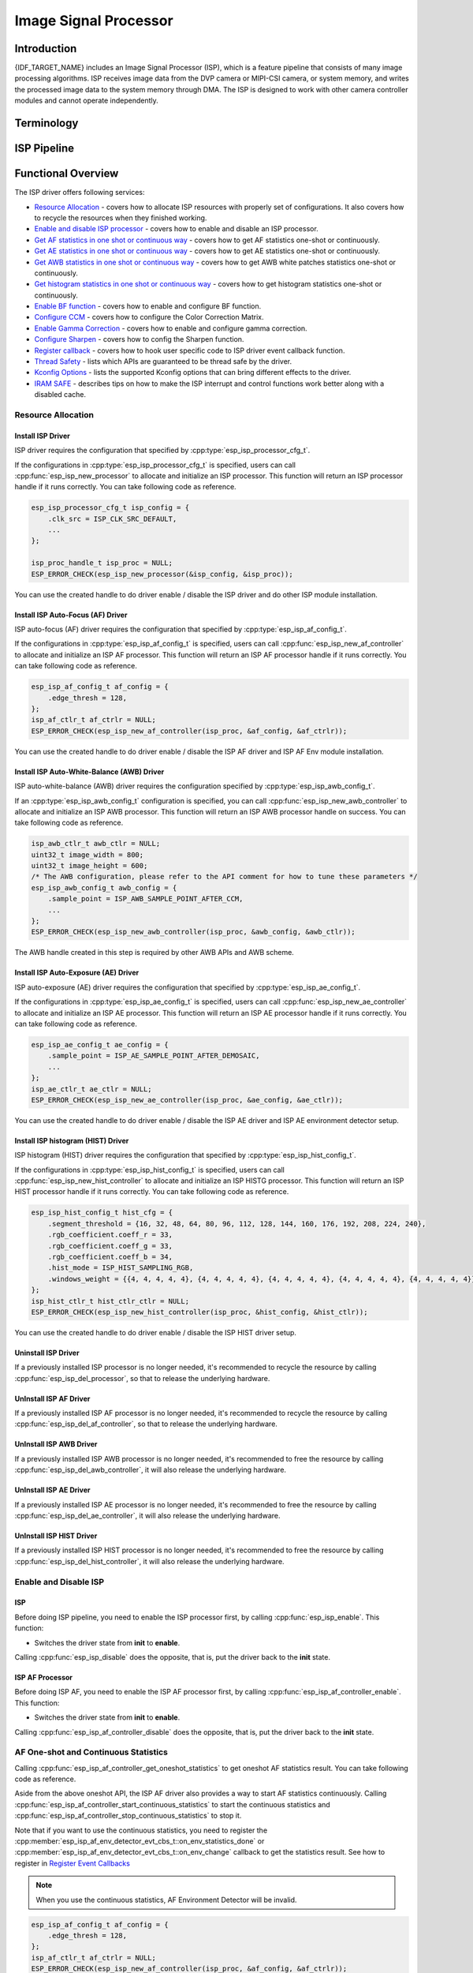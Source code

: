 Image Signal Processor
======================

Introduction
------------

{IDF_TARGET_NAME} includes an Image Signal Processor (ISP), which is a feature pipeline that consists of many image processing algorithms. ISP receives image data from the DVP camera or MIPI-CSI camera, or system memory, and writes the processed image data to the system memory through DMA. The ISP is designed to work with other camera controller modules and cannot operate independently.

Terminology
-----------

.. list::
  - MIPI-CSI: Camera serial interface, a high-speed serial interface for cameras compliant with MIPI specifications
  - DVP: Digital video parallel interface, generally composed of vsync, hsync, de, and data signals
  - RAW: Unprocessed data directly output from an image sensor, typically divided into R, Gr, Gb, and B four channels classified into RAW8, RAW10, RAW12, etc., based on bit width
  - RGB: Colored image format composed of red, green, and blue colors classified into RGB888, RGB565, etc., based on the bit width of each color
  - YUV: Colored image format composed of luminance and chrominance classified into YUV444, YUV422, YUV420, etc., based on the data arrangement
  - AF:  Auto-focus
  - AWB: Auto-white balance
  - BF:  Bayer noise filter
  - CCM: Color correction matrix

ISP Pipeline
------------

.. blockdiag::
    :scale: 100%
    :caption: ISP Pipeline
    :align: center

    blockdiag isp_pipeline {
        orientation = portrait;
        node_height = 30;
        node_width = 120;
        span_width = 100;
        default_fontsize = 16;

        isp_header [label = "ISP Header"];
        isp_tail [label = "ISP Tail"];
        isp_chs [label = "Contrast &\n Hue & Saturation", width = 150, height = 70];
        isp_yuv [label = "YUV Limit\nYUB2RGB", width = 120, height = 70];

        isp_header -> BF -> Demosaic -> CCM -> Gamma -> RGB2YUV -> SHARP -> isp_chs -> isp_yuv -> isp_tail;

        BF -> HIST
        Demosaic -> AWB
        Demosaic -> AE
        Demosaic -> HIST
        CCM -> AWB
        Gamma -> AE
        RGB2YUV -> HIST
        SHARP -> AF
    }

Functional Overview
-------------------

The ISP driver offers following services:

-  `Resource Allocation <#isp-resource-allocation>`__ - covers how to allocate ISP resources with properly set of configurations. It also covers how to recycle the resources when they finished working.
-  `Enable and disable ISP processor <#isp-enable-disable>`__ - covers how to enable and disable an ISP processor.
-  `Get AF statistics in one shot or continuous way <#isp-af-statistics>`__ - covers how to get AF statistics one-shot or continuously.
-  `Get AE statistics in one shot or continuous way <#isp-ae-statistics>`__ - covers how to get AE statistics one-shot or continuously.
-  `Get AWB statistics in one shot or continuous way <#isp-awb-statistics>`__ - covers how to get AWB white patches statistics one-shot or continuously.
-  `Get histogram statistics in one shot or continuous way <#isp-hist-statistics>`__ - covers how to get histogram statistics one-shot or continuously.
-  `Enable BF function <#isp_bf>`__ - covers how to enable and configure BF function.
-  `Configure CCM <#isp-ccm-config>`__ - covers how to configure the Color Correction Matrix.
-  `Enable Gamma Correction <#isp-gamma-correction>`__ - covers how to enable and configure gamma correction.
-  `Configure Sharpen <#isp-sharpen>`__ - covers how to config the Sharpen function.
-  `Register callback <#isp-callback>`__ - covers how to hook user specific code to ISP driver event callback function.
-  `Thread Safety <#isp-thread-safety>`__ - lists which APIs are guaranteed to be thread safe by the driver.
-  `Kconfig Options <#isp-kconfig-options>`__ - lists the supported Kconfig options that can bring different effects to the driver.
-  `IRAM SAFE <#isp-iram-safe>`__ - describes tips on how to make the ISP interrupt and control functions work better along with a disabled cache.

.. _isp-resource-allocation:

Resource Allocation
^^^^^^^^^^^^^^^^^^^

Install ISP Driver
~~~~~~~~~~~~~~~~~~

ISP driver requires the configuration that specified by :cpp:type:`esp_isp_processor_cfg_t`.

If the configurations in :cpp:type:`esp_isp_processor_cfg_t` is specified, users can call :cpp:func:`esp_isp_new_processor` to allocate and initialize an ISP processor. This function will return an ISP processor handle if it runs correctly. You can take following code as reference.

.. code:: c

    esp_isp_processor_cfg_t isp_config = {
        .clk_src = ISP_CLK_SRC_DEFAULT,
        ...
    };

    isp_proc_handle_t isp_proc = NULL;
    ESP_ERROR_CHECK(esp_isp_new_processor(&isp_config, &isp_proc));

You can use the created handle to do driver enable / disable the ISP driver and do other ISP module installation.


Install ISP Auto-Focus (AF) Driver
~~~~~~~~~~~~~~~~~~~~~~~~~~~~~~~~~~

ISP auto-focus (AF) driver requires the configuration that specified by :cpp:type:`esp_isp_af_config_t`.

If the configurations in :cpp:type:`esp_isp_af_config_t` is specified, users can call :cpp:func:`esp_isp_new_af_controller` to allocate and initialize an ISP AF processor. This function will return an ISP AF processor handle if it runs correctly. You can take following code as reference.

.. code:: c

    esp_isp_af_config_t af_config = {
        .edge_thresh = 128,
    };
    isp_af_ctlr_t af_ctrlr = NULL;
    ESP_ERROR_CHECK(esp_isp_new_af_controller(isp_proc, &af_config, &af_ctrlr));

You can use the created handle to do driver enable / disable the ISP AF driver and ISP AF Env module installation.

Install ISP Auto-White-Balance (AWB) Driver
~~~~~~~~~~~~~~~~~~~~~~~~~~~~~~~~~~~~~~~~~~~

ISP auto-white-balance (AWB) driver requires the configuration specified by :cpp:type:`esp_isp_awb_config_t`.

If an :cpp:type:`esp_isp_awb_config_t` configuration is specified, you can call :cpp:func:`esp_isp_new_awb_controller` to allocate and initialize an ISP AWB processor. This function will return an ISP AWB processor handle on success. You can take following code as reference.

.. code:: c

    isp_awb_ctlr_t awb_ctlr = NULL;
    uint32_t image_width = 800;
    uint32_t image_height = 600;
    /* The AWB configuration, please refer to the API comment for how to tune these parameters */
    esp_isp_awb_config_t awb_config = {
        .sample_point = ISP_AWB_SAMPLE_POINT_AFTER_CCM,
        ...
    };
    ESP_ERROR_CHECK(esp_isp_new_awb_controller(isp_proc, &awb_config, &awb_ctlr));

The AWB handle created in this step is required by other AWB APIs and AWB scheme.

Install ISP Auto-Exposure (AE) Driver
~~~~~~~~~~~~~~~~~~~~~~~~~~~~~~~~~~~~~

ISP auto-exposure (AE) driver requires the configuration that specified by :cpp:type:`esp_isp_ae_config_t`.

If the configurations in :cpp:type:`esp_isp_ae_config_t` is specified, users can call :cpp:func:`esp_isp_new_ae_controller` to allocate and initialize an ISP AE processor. This function will return an ISP AE processor handle if it runs correctly. You can take following code as reference.

.. code:: c

    esp_isp_ae_config_t ae_config = {
        .sample_point = ISP_AE_SAMPLE_POINT_AFTER_DEMOSAIC,
        ...
    };
    isp_ae_ctlr_t ae_ctlr = NULL;
    ESP_ERROR_CHECK(esp_isp_new_ae_controller(isp_proc, &ae_config, &ae_ctlr));

You can use the created handle to do driver enable / disable the ISP AE driver and ISP AE environment detector setup.

Install ISP histogram (HIST) Driver
~~~~~~~~~~~~~~~~~~~~~~~~~~~~~~~~~~~~~

ISP histogram (HIST) driver requires the configuration that specified by :cpp:type:`esp_isp_hist_config_t`.

If the configurations in :cpp:type:`esp_isp_hist_config_t` is specified, users can call :cpp:func:`esp_isp_new_hist_controller` to allocate and initialize an ISP HISTG processor. This function will return an ISP HIST processor handle if it runs correctly. You can take following code as reference.

.. code:: c

    esp_isp_hist_config_t hist_cfg = {
        .segment_threshold = {16, 32, 48, 64, 80, 96, 112, 128, 144, 160, 176, 192, 208, 224, 240},
        .rgb_coefficient.coeff_r = 33,
        .rgb_coefficient.coeff_g = 33,
        .rgb_coefficient.coeff_b = 34,
        .hist_mode = ISP_HIST_SAMPLING_RGB,
        .windows_weight = {{4, 4, 4, 4, 4}, {4, 4, 4, 4, 4}, {4, 4, 4, 4, 4}, {4, 4, 4, 4, 4}, {4, 4, 4, 4, 4}},
    };
    isp_hist_ctlr_t hist_ctlr_ctlr = NULL;
    ESP_ERROR_CHECK(esp_isp_new_hist_controller(isp_proc, &hist_config, &hist_ctlr));

You can use the created handle to do driver enable / disable the ISP HIST driver setup.

Uninstall ISP Driver
~~~~~~~~~~~~~~~~~~~~

If a previously installed ISP processor is no longer needed, it's recommended to recycle the resource by calling :cpp:func:`esp_isp_del_processor`, so that to release the underlying hardware.

UnInstall ISP AF Driver
~~~~~~~~~~~~~~~~~~~~~~~

If a previously installed ISP AF processor is no longer needed, it's recommended to recycle the resource by calling :cpp:func:`esp_isp_del_af_controller`, so that to release the underlying hardware.

UnInstall ISP AWB Driver
~~~~~~~~~~~~~~~~~~~~~~~~

If a previously installed ISP AWB processor is no longer needed, it's recommended to free the resource by calling :cpp:func:`esp_isp_del_awb_controller`, it will also release the underlying hardware.

UnInstall ISP AE Driver
~~~~~~~~~~~~~~~~~~~~~~~~

If a previously installed ISP AE processor is no longer needed, it's recommended to free the resource by calling :cpp:func:`esp_isp_del_ae_controller`, it will also release the underlying hardware.

UnInstall ISP HIST Driver
~~~~~~~~~~~~~~~~~~~~~~~~~~

If a previously installed ISP HIST processor is no longer needed, it's recommended to free the resource by calling :cpp:func:`esp_isp_del_hist_controller`, it will also release the underlying hardware.


.. _isp-enable-disable:

Enable and Disable ISP
^^^^^^^^^^^^^^^^^^^^^^

ISP
~~~

Before doing ISP pipeline, you need to enable the ISP processor first, by calling :cpp:func:`esp_isp_enable`. This function:

* Switches the driver state from **init** to **enable**.

Calling :cpp:func:`esp_isp_disable` does the opposite, that is, put the driver back to the **init** state.

ISP AF Processor
~~~~~~~~~~~~~~~~

Before doing ISP AF, you need to enable the ISP AF processor first, by calling :cpp:func:`esp_isp_af_controller_enable`. This function:

* Switches the driver state from **init** to **enable**.

Calling :cpp:func:`esp_isp_af_controller_disable` does the opposite, that is, put the driver back to the **init** state.

.. _isp-af-statistics:

AF One-shot and Continuous Statistics
^^^^^^^^^^^^^^^^^^^^^^^^^^^^^^^^^^^^^

Calling :cpp:func:`esp_isp_af_controller_get_oneshot_statistics` to get oneshot AF statistics result. You can take following code as reference.

Aside from the above oneshot API, the ISP AF driver also provides a way to start AF statistics continuously. Calling :cpp:func:`esp_isp_af_controller_start_continuous_statistics` to start the continuous statistics and :cpp:func:`esp_isp_af_controller_stop_continuous_statistics` to stop it.

Note that if you want to use the continuous statistics, you need to register the :cpp:member:`esp_isp_af_env_detector_evt_cbs_t::on_env_statistics_done` or :cpp:member:`esp_isp_af_env_detector_evt_cbs_t::on_env_change` callback to get the statistics result. See how to register in `Register Event Callbacks <#isp-callback>`__

.. note::
    When you use the continuous statistics, AF Environment Detector will be invalid.

.. code:: c

    esp_isp_af_config_t af_config = {
        .edge_thresh = 128,
    };
    isp_af_ctlr_t af_ctrlr = NULL;
    ESP_ERROR_CHECK(esp_isp_new_af_controller(isp_proc, &af_config, &af_ctrlr));
    ESP_ERROR_CHECK(esp_isp_af_controller_enable(af_ctrlr));
    isp_af_result_t result = {};
    /* Trigger the AF statistics and get its result for one time with timeout value 2000ms. */
    ESP_ERROR_CHECK(esp_isp_af_controller_get_oneshot_statistics(af_ctrlr, 2000, &result));

    /* Start continuous AF statistics */
    ESP_ERROR_CHECK(esp_isp_af_controller_start_continuous_statistics(af_ctrlr));
    // You can do other stuffs here, the statistics result can be obtained in the callback
    // ......
    // vTaskDelay(pdMS_TO_TICKS(1000));
    /* Stop continuous AF statistics */
    ESP_ERROR_CHECK(esp_isp_af_controller_stop_continuous_statistics(af_ctrlr));

    /* Disable the af controller */
    ESP_ERROR_CHECK(esp_isp_af_controller_disable(af_ctrlr));
    /* Delete the af controller and free the resources */
    ESP_ERROR_CHECK(esp_isp_del_af_controller(af_ctrlr));

Set AF Environment Detector
^^^^^^^^^^^^^^^^^^^^^^^^^^^

Calling :cpp:func:`esp_isp_af_controller_set_env_detector` to set an ISP AF environment detector. You can take following code as reference.

.. code:: c

    esp_isp_af_env_config_t env_config = {
        .interval = 10,
    };
    isp_af_ctlr_t af_ctrlr = NULL;
    ESP_ERROR_CHECK(esp_isp_new_af_controller(isp_proc, &af_config, &af_ctrlr));
    ESP_ERROR_CHECK(esp_isp_af_controller_set_env_detector(af_ctrlr, &env_config));

Set AF Environment Detector Threshold
^^^^^^^^^^^^^^^^^^^^^^^^^^^^^^^^^^^^^

Calling :cpp:func:`esp_isp_af_env_detector_set_threshold` to set the threshold of an ISP AF environment detector.

.. code:: c

    int definition_thresh = 0;
    int luminance_thresh = 0;
    ESP_ERROR_CHECK(esp_isp_af_env_detector_set_threshold(env_detector, definition_thresh, luminance_thresh));

ISP AE Processor
----------------

Before doing ISP AE, you need to enable the ISP AE processor first, by calling :cpp:func:`esp_isp_ae_controller_enable`. This function:

* Switches the driver state from **init** to **enable**.

Calling :cpp:func:`esp_isp_ae_controller_disable` does the opposite, that is, put the driver back to the **init** state.

.. _isp-ae-statistics:

AE One-shot and Continuous Statistics
^^^^^^^^^^^^^^^^^^^^^^^^^^^^^^^^^^^^^

Calling :cpp:func:`esp_isp_ae_controller_get_oneshot_statistics` to get oneshot AE statistics result. You can take following code as reference.

When you use AE oneshot statistics, the AE continuous mode need to be disabled otherwise the result may be overwritten by the environment detector. After oneshot operation finishes, you need to restart continuous mode again.

Aside from the above oneshot API, the ISP AE driver also provides a way to start AE statistics continuously. Calling :cpp:func:`esp_isp_ae_controller_start_continuous_statistics` to start the continuous statistics and :cpp:func:`esp_isp_ae_controller_stop_continuous_statistics` to stop it.

Note that if you want to use the continuous statistics, you need to register the :cpp:member:`esp_isp_ae_env_detector_evt_cbs_t::on_statistics_done` or :cpp:member:`esp_isp_ae_env_detector_evt_cbs_t::on_change` callback to get the statistics result. See how to register in `Register Event Callbacks <#isp-callback>`__

.. note::
    When using oneshot statistics, the AE Environment Detector will be temporarily disabled and will automatically recover once the oneshot is complete.

.. code:: c

    esp_isp_ae_config_t ae_config = {
        .sample_point = ISP_AE_SAMPLE_POINT_AFTER_DEMOSAIC,
    };
    isp_ae_ctlr_t ae_ctlr = NULL;
    ESP_ERROR_CHECK(esp_isp_new_ae_controller(isp_proc, &ae_config, &ae_ctlr));
    ESP_ERROR_CHECK(esp_isp_ae_controller_enable(ae_ctlr));
    isp_ae_result_t result = {};
    /* Trigger the AE statistics and get its result for one time with timeout value 2000ms. */
    ESP_ERROR_CHECK(esp_isp_ae_controller_get_oneshot_statistics(ae_ctlr, 2000, &result));

    /* Start continuous AE statistics */
    ESP_ERROR_CHECK(esp_isp_ae_controller_start_continuous_statistics(ae_ctlr));
    // You can do other stuffs here, the statistics result can be obtained in the callback
    // ......
    // vTaskDelay(pdMS_TO_TICKS(1000));
    /* Stop continuous AE statistics */
    ESP_ERROR_CHECK(esp_isp_ae_controller_stop_continuous_statistics(ae_ctlr));

    /* Disable the ae controller */
    ESP_ERROR_CHECK(esp_isp_ae_controller_disable(ae_ctlr));
    /* Delete the ae controller and free the resources */
    ESP_ERROR_CHECK(esp_isp_del_ae_controller(ae_ctlr));

Set AE Environment Detector
^^^^^^^^^^^^^^^^^^^^^^^^^^^

Calling :cpp:func:`esp_isp_ae_controller_set_env_detector` to set an ISP AE environment detector. You can take following code as reference.

.. code:: c

    esp_isp_ae_env_config_t env_config = {
        .interval = 10,
    };
    ESP_ERROR_CHECK(esp_isp_ae_controller_set_env_detector(ae_ctlr, &env_config));

Set AE Environment Detector Threshold
^^^^^^^^^^^^^^^^^^^^^^^^^^^^^^^^^^^^^

Calling :cpp:func:`esp_isp_ae_controller_set_env_detector_threshold` to set the thresholds(1-255) of an ISP AE environment detector.

.. code:: c

    esp_isp_ae_env_thresh_t env_thresh = {
        .low_thresh = 110,
        .high_thresh = 130,
    };
    ESP_ERROR_CHECK(esp_isp_ae_controller_set_env_detector_threshold(ae_ctlr, env_thresh));

ISP AWB Processor
~~~~~~~~~~~~~~~~~

Before doing ISP AWB, you need to enable the ISP AWB processor first, by calling :cpp:func:`esp_isp_awb_controller_enable`. This function:

* Switches the driver state from **init** to **enable**.

Calling :cpp:func:`esp_isp_awb_controller_disable` does the opposite, that is, put the driver back to the **init** state.

.. _isp-awb-statistics:

AWB One-shot and Continuous Statistics
^^^^^^^^^^^^^^^^^^^^^^^^^^^^^^^^^^^^^^

Calling :cpp:func:`esp_isp_awb_controller_get_oneshot_statistics` to get oneshot AWB statistics result of white patches. You can take following code as reference.

Aside from the above oneshot API, the ISP AWB driver also provides a way to start AWB statistics continuously. Calling :cpp:func:`esp_isp_awb_controller_start_continuous_statistics` starts the continuous statistics and :cpp:func:`esp_isp_awb_controller_stop_continuous_statistics` stops it.

Note that if you want to use the continuous statistics, you need to register the :cpp:member:`esp_isp_awb_cbs_t::on_statistics_done` callback to get the statistics result. See how to register it in `Register Event Callbacks <#isp-callback>`__

.. code:: c

    bool example_isp_awb_on_statistics_done_cb(isp_awb_ctlr_t awb_ctlr, const esp_isp_awb_evt_data_t *edata, void *user_data);
    // ...
    isp_awb_ctlr_t awb_ctlr = NULL;
    uint32_t image_width = 800;
    uint32_t image_height = 600;
    /* The AWB configuration, please refer to the API comment for how to tune these parameters */
    esp_isp_awb_config_t awb_config = {
        .sample_point = ISP_AWB_SAMPLE_POINT_AFTER_CCM,
        ...
    };
    isp_awb_stat_result_t stat_res = {};
    /* Create the awb controller */
    ESP_ERROR_CHECK(esp_isp_new_awb_controller(isp_proc, &awb_config, &awb_ctlr));
    /* Register AWB callback */
    esp_isp_awb_cbs_t awb_cb = {
        .on_statistics_done = example_isp_awb_on_statistics_done_cb,
    };
    ESP_ERROR_CHECK(esp_isp_awb_register_event_callbacks(awb_ctlr, &awb_cb, NULL));
    /* Enabled the awb controller */
    ESP_ERROR_CHECK(esp_isp_awb_controller_enable(awb_ctlr));

    /* Get oneshot AWB statistics result */
    ESP_ERROR_CHECK(esp_isp_awb_controller_get_oneshot_statistics(awb_ctlr, -1, &stat_res));

    /* Start continuous AWB statistics, note that continuous statistics requires `on_statistics_done` callback */
    ESP_ERROR_CHECK(esp_isp_awb_controller_start_continuous_statistics(awb_ctlr));
    // You can do other stuffs here, the statistics result can be obtained in the callback
    // ......
    // vTaskDelay(pdMS_TO_TICKS(1000));
    /* Stop continuous AWB statistics */
    ESP_ERROR_CHECK(esp_isp_awb_controller_stop_continuous_statistics(awb_ctlr));

    /* Disable the awb controller */
    ESP_ERROR_CHECK(esp_isp_awb_controller_disable(awb_ctlr));
    /* Delete the awb controller and free the resources */
    ESP_ERROR_CHECK(esp_isp_del_awb_controller(awb_ctlr));

.. _isp-hist:

ISP histogram Processor
-----------------------

Before doing ISP histogram statistics, you need to enable the ISP histogram processor first, by calling :cpp:func:`esp_isp_hist_controller_enable`. This function:

* Switches the driver state from **init** to **enable**.

Calling :cpp:func:`esp_isp_hist_controller_disable` does the opposite, that is, put the driver back to the **init** state.

.. _isp-hist-statistics:

Histogram One-shot and Continuous Statistics
^^^^^^^^^^^^^^^^^^^^^^^^^^^^^^^^^^^^^^^^^^^^

Calling :cpp:func:`esp_isp_hist_controller_get_oneshot_statistics` to get oneshot histogram statistics result. You can take following code as reference.

Aside from the above oneshot API, the ISP histogram driver also provides a way to start histogram statistics continuously. Calling :cpp:func:`esp_isp_hist_controller_start_continuous_statistics` starts the continuous statistics and :cpp:func:`esp_isp_hist_controller_stop_continuous_statistics` stops it.

Note that if you want to use the continuous statistics, you need to register the :cpp:member:`esp_isp_hist_cbs_t::on_statistics_done` callback to get the statistics result. See how to register it in `Register Event Callbacks <#isp-callback>`__

Note that the sum of all subwindows's weight should be 100, the sum of all RGB coefficients should be 100, and segment_threshold must be 0 ~ 256.

.. code:: c

    static bool s_hist_scheme_on_statistics_done_callback(isp_hist_ctlr_t awb_ctrlr, const esp_isp_hist_evt_data_t *edata, void *user_data)
    {
        for(int i = 0; i < 16; i++) {
            esp_rom_printf(DRAM_STR("val %d is %x\n"), i, edata->hist_result.hist_value[i]); // get the histogram statistic value
        }
        return true;
    }

    isp_hist_ctlr_t hist_ctlr = NULL;
    esp_isp_hist_config_t hist_cfg = {
        .segment_threshold = {16, 32, 48, 64, 80, 96, 112, 128, 144, 160, 176, 192, 208, 224, 240},
        .rgb_coefficient.coeff_r = 33,
        .rgb_coefficient.coeff_g = 33,
        .rgb_coefficient.coeff_b = 34,
        .hist_mode = ISP_HIST_SAMPLING_RGB,
        .windows_weight = {{4, 4, 4, 4, 4}, {4, 4, 4, 4, 4}, {4, 4, 4, 4, 4}, {4, 4, 4, 4, 4}, {4, 4, 4, 4, 4}},
    };

    esp_isp_new_hist_controller(isp_proc, &hist_cfg, &hist_ctlr);
    esp_isp_hist_cbs_t hist_cbs = {
        .on_statistics_done = s_hist_scheme_on_statistics_done_callback,
    };

    esp_isp_hist_register_event_callbacks(hist_ctlr, &hist_cbs, hist_ctlr);
    esp_isp_hist_controller_enable(hist_ctlr);


.. _isp_bf:

ISP BF Processor
~~~~~~~~~~~~~~~~

This pipeline is used for doing image input denoising under bayer mode.

Calling :cpp:func:`esp_isp_bf_configure` to configure BF function, you can take following code as reference.

.. code:: c

    esp_isp_bf_config_t bf_config = {
        .denoising_level = 5,
        .bf_template = {
            {1, 2, 1},
            {2, 4, 2},
            {1, 2, 1},
        },
        ...
    };
    ESP_ERROR_CHECK(esp_isp_bf_configure(isp_proc, &bf_config));
    ESP_ERROR_CHECK(esp_isp_bf_enable(isp_proc));

:cpp:member:`esp_isp_bf_config_t::bf_template` is used for bayer denoise. You can set the :cpp:member:`esp_isp_bf_config_t::bf_template` with a Gaussian filter template or an average filter template.

After calling :cpp:func:`esp_isp_bf_configure`, you need to enable the ISP BF processor, by calling :cpp:func:`esp_isp_bf_enable`. This function:

* Switches the driver state from **init** to **enable**.

Calling :cpp:func:`esp_isp_bf_disable` does the opposite, that is, put the driver back to the **init** state.

.. _isp-ccm-config:

Configure CCM
^^^^^^^^^^^^^

Color Correction Matrix can scale the color ratio of RGB888 pixels. It can be used for adjusting the image color via some algorithms, for example, used for white balance by inputting the AWB computed result, or used as a Filter with some filter algorithms.

To adjust the color correction matrix, here is the formula:



::

    [ R' ]     [ RR  RG  RB  ]   [ R ]
    [ G' ] =   [ GR  GG  GB  ] * [ G ]
    [ B' ]     [ BR  BG  BB  ]   [ B ]

, and you can refer to the following code:

.. code-block:: c

    // ...
    // Configure CCM
    esp_isp_ccm_config_t ccm_cfg = {
        .matrix = {
            1.0, 0.0, 0.0,
            0.0, 1.0, 0.0,
            0.0, 0.0, 1.0
        },
        .saturation = false,
        ...
    };
    ESP_ERROR_CHECK(esp_isp_ccm_configure(isp_proc, &ccm_cfg));
    // The configured CCM will be applied to the image once the CCM module is enabled
    ESP_ERROR_CHECK(esp_isp_ccm_enable(isp_proc));
    // CCM can also be configured after it is enabled
    ccm_cfg.matrix[0][0] = 2.0;
    ESP_ERROR_CHECK(esp_isp_ccm_configure(isp_proc, &ccm_cfg));
    // Disable CCM if no longer needed
    ESP_ERROR_CHECK(esp_isp_ccm_disable(isp_proc));

.. _isp-gamma-correction:

Enable Gamma Correction
^^^^^^^^^^^^^^^^^^^^^^^

The human visual system is non-linearly sensitive to the physical luminance. Adding gamma correction to the ISP pipeline to transforms RGB coordinates into a space in which coordinates are proportional to subjective brightness.

The driver provides a helper API :cpp:func:`esp_isp_gamma_fill_curve_points` to fill :cpp:type:`isp_gamma_curve_points_t`, which is a group of points used to describe the gamma correction curve. Or you can manually declare the points as your desired 'gamma' correction curve. Each R / G / B component can have its own gamma correction curve, you can set the configuration by calling :cpp:func:`esp_isp_gamma_configure`.

A typical code example is:

.. code:: c

    #include <math.h>

    // Set the camera gamma to be 0.7, so the gamma correction curve is y = 256 * (x / 256) ^ 0.7
    static uint32_t s_gamma_curve(uint32_t x)
    {
        return pow((double)x / 256, 0.7) * 256;
    }

    isp_gamma_curve_points_t pts = {};
    ESP_ERROR_CHECK(esp_isp_gamma_fill_curve_points(s_gamma_curve, &pts));
    ESP_ERROR_CHECK(esp_isp_gamma_configure(isp_proc, COLOR_COMPONENT_R, &pts));
    ESP_ERROR_CHECK(esp_isp_gamma_configure(isp_proc, COLOR_COMPONENT_G, &pts));
    ESP_ERROR_CHECK(esp_isp_gamma_configure(isp_proc, COLOR_COMPONENT_B, &pts));

    // Enable gamma module after curve parameters configured
    ESP_ERROR_CHECK(esp_isp_gamma_enable(isp_proc));

    // Disable gamma if no longer needed
    ESP_ERROR_CHECK(esp_isp_gamma_disable(isp_proc));

.. _isp-sharpen:

ISP Sharpen Processor
~~~~~~~~~~~~~~~~~~~~~

This pipeline is used for doing image input sharpening under YUV mode.

Calling :cpp:func:`esp_isp_sharpen_configure` to configure BF function, you can take following code as reference.

.. code:: c

    esp_isp_sharpen_config_t sharpen_config = {
        .h_thresh = 255,
        .sharpen_template = {
            {1, 2, 1},
            {2, 4, 2},
            {1, 2, 1},
        },
        ...
    };
    ESP_ERROR_CHECK(esp_isp_sharpen_configure(isp_proc, &sharpen_config));
    ESP_ERROR_CHECK(esp_isp_sharpen_enable(isp_proc));

:cpp:member:`esp_isp_sharpen_config_t::sharpen_template` is used for sharpening. You can set the :cpp:member:`esp_isp_sharpen_config_t::sharpen_template` with a Gaussian filter template or an average filter template.

After calling :cpp:func:`esp_isp_sharpen_configure`, you need to enable the ISP Sharpen processor, by calling :cpp:func:`esp_isp_sharpen_enable`. This function:

* Switches the driver state from **init** to **enable**.

Calling :cpp:func:`esp_isp_sharpen_disable` does the opposite, that is, put the driver back to the **init** state.

:cpp:func:`esp_isp_sharpen_configure` is allowed to be called even if the driver is in **init** state, but the sharpen configurations will only be taken into effect when in **enable** state.


.. _isp-callback:

Register Event Callbacks
^^^^^^^^^^^^^^^^^^^^^^^^
After an ISP module starts up, it can generate a specific event dynamically.
You can save your own context to callback function as well, via the parameter ``user_data``. The user data will be directly passed to the callback function.

.. note::

    The below mentioned callback functions are called within an ISR context, you must ensure that the functions do not attempt to block (e.g., by making sure that only FreeRTOS APIs with ``ISR`` suffix are called from within the function).

Register ISP Processor Event Callbacks
~~~~~~~~~~~~~~~~~~~~~~~~~~~~~~~~~~~~~~~

After the ISP processor is enabled, it can generate multiple events of multiple ISP submodules dynamically. You can hook your functions to the interrupt service routine by calling :cpp:func:`esp_isp_register_event_callbacks`. All supported event callbacks are listed in :cpp:type:`esp_isp_evt_cbs_t`:

- :cpp:member:`esp_isp_evt_cbs_t::on_sharpen_frame_done`. sets a callback function for sharpen frame done. It will be called after the ISP sharpen submodule finishes its operation for one frame. The function prototype is declared in :cpp:type:`esp_isp_sharpen_callback_t`.

Register ISP AF Environment Detector Event Callbacks
~~~~~~~~~~~~~~~~~~~~~~~~~~~~~~~~~~~~~~~~~~~~~~~~~~~~

After the ISP AF environment detector starts up, it can generate a specific event dynamically. If you have some functions that should be called when the event happens, please hook your function to the interrupt service routine by calling :cpp:func:`esp_isp_af_env_detector_register_event_callbacks`. All supported event callbacks are listed in :cpp:type:`esp_isp_af_env_detector_evt_cbs_t`:

-  :cpp:member:`esp_isp_af_env_detector_evt_cbs_t::on_env_statistics_done` sets a callback function for environment statistics done. The function prototype is declared in :cpp:type:`esp_isp_af_env_detector_callback_t`.
-  :cpp:member:`esp_isp_af_env_detector_evt_cbs_t::on_env_change` sets a callback function for environment change. The function prototype is declared in :cpp:type:`esp_isp_af_env_detector_callback_t`.

Register ISP AWB Statistics Done Event Callbacks
~~~~~~~~~~~~~~~~~~~~~~~~~~~~~~~~~~~~~~~~~~~~~~~~

After the ISP AWB controller finished statistics of white patches, it can generate a specific event dynamically. If you want to be informed when the statistics done event takes place, please hook your function to the interrupt service routine by calling :cpp:func:`esp_isp_awb_register_event_callbacks`. All supported event callbacks are listed in :cpp:type:`esp_isp_awb_cbs_t`:

-  :cpp:member:`esp_isp_awb_cbs_t::on_statistics_done` sets a callback function when finished statistics of the white patches. The function prototype is declared in :cpp:type:`esp_isp_awb_callback_t`.


Register ISP AE Environment Detector Event Callbacks
~~~~~~~~~~~~~~~~~~~~~~~~~~~~~~~~~~~~~~~~~~~~~~~~~~~~

After the ISP AE environment detector starts up, it can generate a specific event dynamically. If you have some functions that should be called when the event happens, please hook your function to the interrupt service routine by calling :cpp:func:`esp_isp_ae_env_detector_register_event_callbacks`. All supported event callbacks are listed in :cpp:type:`esp_isp_ae_env_detector_evt_cbs_t`:

-  :cpp:member:`esp_isp_ae_env_detector_evt_cbs_t::on_env_statistics_done` sets a callback function for environment statistics done. . The function prototype is declared in :cpp:type:`esp_isp_ae_env_detector_callback_t`.
-  :cpp:member:`esp_isp_ae_env_detector_evt_cbs_t::on_env_change` sets a callback function for environment change. . The function prototype is declared in :cpp:type:`esp_isp_ae_env_detector_callback_t`.


Register ISP HIST Statistics Done Event Callbacks
~~~~~~~~~~~~~~~~~~~~~~~~~~~~~~~~~~~~~~~~~~~~~~~~~

After the ISP HIST controller finished statistics of brightness, it can generate a specific event dynamically. If you want to be informed when the statistics done event takes place, please hook your function to the interrupt service routine by calling :cpp:func:`esp_isp_hist_register_event_callbacks`. All supported event callbacks are listed in :cpp:type:`esp_isp_hist_cbs_t`:

-  :cpp:member:`esp_isp_hist_cbs_t::on_statistics_done` sets a callback function when finished statistics of the brightness. . The function prototype is declared in :cpp:type:`esp_isp_hist_callback_t`.

.. _isp-thread-safety:

Thread Safety
^^^^^^^^^^^^^

The factory function :cpp:func:`esp_isp_new_processor`, :cpp:func:`esp_isp_del_processor`, :cpp:func:`esp_isp_new_af_controller`, :cpp:func:`esp_isp_del_af_controller`, :cpp:func:`esp_isp_new_ae_controller` and :cpp:func:`esp_isp_del_ae_controller` are guaranteed to be thread safe by the driver, which means, user can call them from different RTOS tasks without protection by extra locks. Other APIs are not guaranteed to be thread-safe

.. _isp-kconfig-options:

Kconfig Options
^^^^^^^^^^^^^^^

- :ref:`CONFIG_ISP_ISR_IRAM_SAFE` controls whether the default ISR handler should be masked when the cache is disabled

.. _isp-iram-safe:

IRAM Safe
^^^^^^^^^

By default, the ISP interrupt will be deferred when the cache is disabled because of writing or erasing the flash.

Kconfig option :ref:`CONFIG_ISP_ISR_IRAM_SAFE` will:

-  Enable the interrupt being serviced even when the cache is disabled
-  Place all functions that used by the ISR into IRAM
-  Place driver object into DRAM (in case it is mapped to PSRAM by accident)

This allows the interrupt to run while the cache is disabled, but comes at the cost of increased IRAM consumption. With this option enabled, the ISR callbacks will be running when cache is disabled. Therefore you should make sure the callbacks and its involved context are IRAM-safe as well.

Kconfig option :ref:`CONFIG_ISP_CTRL_FUNC_IN_IRAM` will:

- Place some of ISP control functions into IRAM, function list:
  - :cpp:func:`esp_isp_sharpen_configure`

Application Examples
--------------------

* :example:`peripherals/isp/multi_pipelines` demonstrates how to use the ISP pipelines to process the image signals from camera sensors and display the video on LCD screen via DSI peripheral.

API Reference
-------------

.. include-build-file:: inc/isp.inc
.. include-build-file:: inc/isp_types.inc
.. include-build-file:: inc/isp_af.inc
.. include-build-file:: inc/isp_ae.inc
.. include-build-file:: inc/isp_awb.inc
.. include-build-file:: inc/isp_bf.inc
.. include-build-file:: inc/isp_ccm.inc
.. include-build-file:: inc/isp_sharpen.inc
.. include-build-file:: inc/isp_gamma.inc
